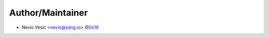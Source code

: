 Author/Maintainer
=================

- Nevio Vesic <nevio@zang.io> `@0x19 <https://github.com/0x19>`_
